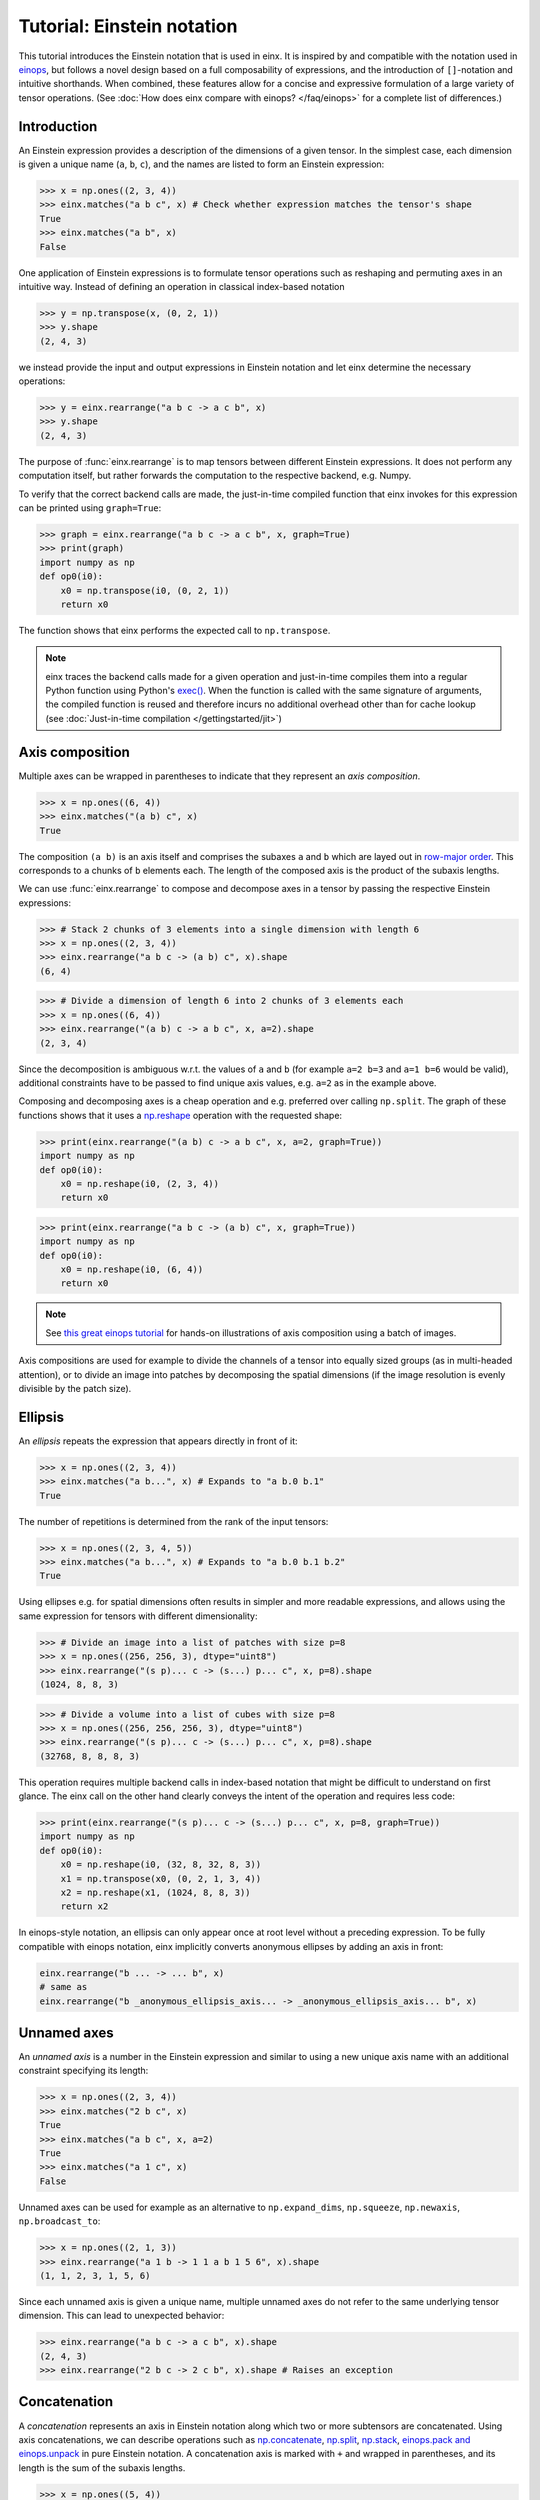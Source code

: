 Tutorial: Einstein notation
###########################

This tutorial introduces the Einstein notation that is used in einx. It is inspired by and compatible with the notation used in `einops <https://github.com/arogozhnikov/einops>`_,
but follows a novel design based on a full composability of expressions, and the introduction of ``[]``-notation and intuitive shorthands. When combined, these features
allow for a concise and expressive formulation of a large variety of tensor operations. (See :doc:`How does einx compare with einops? </faq/einops>` for a complete list 
of differences.)

Introduction
------------

An Einstein expression provides a description of the dimensions of a given tensor. In the simplest case, each dimension is given a unique name (``a``, ``b``, ``c``), and the names
are listed to form an Einstein expression:

>>> x = np.ones((2, 3, 4))
>>> einx.matches("a b c", x) # Check whether expression matches the tensor's shape
True
>>> einx.matches("a b", x)
False

One application of Einstein expressions is to formulate tensor operations such as reshaping and permuting axes in an intuitive way. Instead of defining an
operation in classical index-based notation

>>> y = np.transpose(x, (0, 2, 1))
>>> y.shape
(2, 4, 3)

we instead provide the input and output expressions in Einstein notation and let einx determine the necessary operations:

>>> y = einx.rearrange("a b c -> a c b", x)
>>> y.shape
(2, 4, 3)

The purpose of :func:`einx.rearrange` is to map tensors between different Einstein expressions. It does not perform any computation itself, but rather forwards the computation
to the respective backend, e.g. Numpy.

To verify that the correct backend calls are made, the just-in-time compiled function that einx invokes for this expression can be printed using ``graph=True``:

>>> graph = einx.rearrange("a b c -> a c b", x, graph=True)
>>> print(graph)
import numpy as np
def op0(i0):
    x0 = np.transpose(i0, (0, 2, 1))
    return x0

The function shows that einx performs the expected call to ``np.transpose``.

.. note::

    einx traces the backend calls made for a given operation and just-in-time compiles them into a regular Python function using Python's
    `exec() <https://docs.python.org/3/library/functions.html#exec>`_. When the function is called with the same signature of arguments, the compiled function is reused and
    therefore incurs no additional overhead other than for cache lookup (see :doc:`Just-in-time compilation </gettingstarted/jit>`)

.. _axiscomposition:

Axis composition
----------------

Multiple axes can be wrapped in parentheses to indicate that they represent an *axis composition*.

>>> x = np.ones((6, 4))
>>> einx.matches("(a b) c", x)
True

The composition ``(a b)`` is an axis itself and comprises the subaxes ``a`` and ``b`` which are layed out in
`row-major order <https://en.wikipedia.org/wiki/Row-_and_column-major_order>`_. This corresponds to ``a`` chunks of ``b`` elements each.
The length of the composed axis is the product of the subaxis lengths.

We can use :func:`einx.rearrange` to compose and decompose axes in a tensor by passing the respective Einstein expressions:

>>> # Stack 2 chunks of 3 elements into a single dimension with length 6
>>> x = np.ones((2, 3, 4))
>>> einx.rearrange("a b c -> (a b) c", x).shape
(6, 4)

>>> # Divide a dimension of length 6 into 2 chunks of 3 elements each
>>> x = np.ones((6, 4))
>>> einx.rearrange("(a b) c -> a b c", x, a=2).shape
(2, 3, 4)

Since the decomposition is ambiguous w.r.t. the values of ``a`` and ``b`` (for example ``a=2 b=3`` and ``a=1 b=6`` would be valid), additional constraints have to be passed
to find unique axis values, e.g. ``a=2`` as in the example above.

Composing and decomposing axes is a cheap operation and e.g. preferred over calling ``np.split``. The graph of these functions shows
that it uses a `np.reshape <https://numpy.org/doc/stable/reference/generated/numpy.reshape.html>`_
operation with the requested shape:

>>> print(einx.rearrange("(a b) c -> a b c", x, a=2, graph=True))
import numpy as np
def op0(i0):
    x0 = np.reshape(i0, (2, 3, 4))
    return x0

>>> print(einx.rearrange("a b c -> (a b) c", x, graph=True))
import numpy as np
def op0(i0):
    x0 = np.reshape(i0, (6, 4))
    return x0

.. note::

    See `this great einops tutorial <https://nbviewer.org/github/arogozhnikov/einops/blob/master/docs/1-einops-basics.ipynb>`_ for hands-on illustrations of axis
    composition using a batch of images.

Axis compositions are used for example to divide the channels of a tensor into equally sized groups (as in multi-headed attention),
or to divide an image into patches by decomposing the spatial dimensions (if the image resolution is evenly divisible by the patch size).

Ellipsis
--------

An *ellipsis* repeats the expression that appears directly in front of it:

>>> x = np.ones((2, 3, 4))
>>> einx.matches("a b...", x) # Expands to "a b.0 b.1"
True

The number of repetitions is determined from the rank of the input tensors: 

>>> x = np.ones((2, 3, 4, 5))
>>> einx.matches("a b...", x) # Expands to "a b.0 b.1 b.2"
True

Using ellipses e.g. for spatial dimensions often results in simpler and more readable expressions, and allows using the same expression for tensors with different dimensionality:

>>> # Divide an image into a list of patches with size p=8
>>> x = np.ones((256, 256, 3), dtype="uint8")
>>> einx.rearrange("(s p)... c -> (s...) p... c", x, p=8).shape
(1024, 8, 8, 3)

>>> # Divide a volume into a list of cubes with size p=8
>>> x = np.ones((256, 256, 256, 3), dtype="uint8")
>>> einx.rearrange("(s p)... c -> (s...) p... c", x, p=8).shape
(32768, 8, 8, 8, 3)

This operation requires multiple backend calls in index-based notation that might be difficult to understand on first glance. The einx call on the other hand clearly conveys
the intent of the operation and requires less code:

>>> print(einx.rearrange("(s p)... c -> (s...) p... c", x, p=8, graph=True))
import numpy as np
def op0(i0):
    x0 = np.reshape(i0, (32, 8, 32, 8, 3))
    x1 = np.transpose(x0, (0, 2, 1, 3, 4))
    x2 = np.reshape(x1, (1024, 8, 8, 3))
    return x2

In einops-style notation, an ellipsis can only appear once at root level without a preceding expression. To be fully compatible with einops notation, einx implicitly
converts anonymous ellipses by adding an axis in front:

..  code::

    einx.rearrange("b ... -> ... b", x)
    # same as
    einx.rearrange("b _anonymous_ellipsis_axis... -> _anonymous_ellipsis_axis... b", x)

Unnamed axes
------------

An *unnamed axis* is a number in the Einstein expression and similar to using a new unique axis name with an additional constraint specifying its length:

>>> x = np.ones((2, 3, 4))
>>> einx.matches("2 b c", x)
True
>>> einx.matches("a b c", x, a=2)
True
>>> einx.matches("a 1 c", x)
False

Unnamed axes can be used for example as an alternative to ``np.expand_dims``, ``np.squeeze``, ``np.newaxis``, ``np.broadcast_to``:

>>> x = np.ones((2, 1, 3))
>>> einx.rearrange("a 1 b -> 1 1 a b 1 5 6", x).shape
(1, 1, 2, 3, 1, 5, 6)

Since each unnamed axis is given a unique name, multiple unnamed axes do not refer to the same underlying tensor dimension. This can lead to unexpected behavior:

>>> einx.rearrange("a b c -> a c b", x).shape
(2, 4, 3)
>>> einx.rearrange("2 b c -> 2 c b", x).shape # Raises an exception

Concatenation
-------------

A *concatenation* represents an axis in Einstein notation along which two or more subtensors are concatenated. Using axis concatenations, we can describe operations such as
`np.concatenate <https://numpy.org/doc/stable/reference/generated/numpy.concatenate.html>`_,
`np.split <https://numpy.org/doc/stable/reference/generated/numpy.split.html>`_,
`np.stack <https://numpy.org/doc/stable/reference/generated/numpy.stack.html>`_,
`einops.pack and einops.unpack <https://einops.rocks/4-pack-and-unpack/>`_ in pure Einstein notation. A concatenation axis is marked with ``+`` and wrapped in parentheses,
and its length is the sum of the subaxis lengths.

>>> x = np.ones((5, 4))
>>> einx.matches("(a + b) c", x)
True

This can be used for example to concatenate tensors that do not have compatible dimensions:

>>> x = np.ones((256, 256, 3))
>>> y = np.ones((256, 256))
>>> einx.rearrange("h w c, h w -> h w (c + 1)", x, y).shape
(256, 256, 4)

The graph shows that einx first reshapes ``y`` by adding a channel dimension, and then concatenates the tensors along that axis:

>>> print(einx.rearrange("h w c, h w -> h w (c + 1)", x, y, graph=True))
import numpy as np
def op0(i0, i1):
    x0 = np.reshape(i1, (256, 256, 1))
    x1 = np.concatenate([i0, x0], axis=2)
    return x1

Splitting is supported analogously:

>>> z = np.ones((256, 256, 4))
>>> x, y = einx.rearrange("h w (c + 1) -> h w c, h w", z)
>>> x.shape, y.shape
((256, 256, 3), (256, 256))

Unlike the index-based `np.concatenate <https://numpy.org/doc/stable/reference/generated/numpy.concatenate.html>`_, einx also broadcasts subtensors if required:

>>> # Append a number to all channels
>>> x = np.ones((256, 256, 3))
>>> einx.rearrange("... c, 1 -> ... (c + 1)", x, [42]).shape
(256, 256, 4)

Additional constraints
----------------------

einx uses a `SymPy <https://www.sympy.org/en/index.html>`_-based solver to determine the values of named axes in Einstein expressions (see :doc:`How does einx parse Einstein expressions? </faq/solver>`).
In many cases, the shapes of the input tensors provide enough constraints to determine the values of all named axes in the solver. For other cases, einx functions accept
``**parameters`` that can be used to specify the values of some or all named axes and provide additional constraints to the solver:

..  code::

    x = np.zeros((10,))
    einx.rearrange("(a b) -> a b", x)           # Fails: Values of a and b cannot be determined
    einx.rearrange("(a b) -> a b", x, a=5)      # Succeeds: b determined by solver
    einx.rearrange("(a b) -> a b", x, b=2)      # Succeeds: a determined by solver
    einx.rearrange("(a b) -> a b", x, a=5, b=2) # Succeeds
    einx.rearrange("(a b) -> a b", x, a=5, b=5) # Fails: Conflicting constraints

.. _bracketnotation:

Bracket notation
----------------

einx introduces the ``[]``-notation to denote axes that an operation is applied on. This corresponds to the ``axis`` argument in index-based notation:

..  code::

    einx.sum("a [b]", x)
    # same as
    np.sum(x, axis=1)

    einx.sum("a [...]", x)
    # same as
    np.sum(x, axis=tuple(range(1, x.ndim)))

The usage of brackets in all einx functions follows a general principle:

**Brackets mark axes that an operation is applied to, while all other axes
are batch axes that the operation is repeated over.**

Some other examples:

..  code::

    einx.flip("a [b]", x, c=2) # Flip pairs of values
    einx.add("... [c]", x, b) # Add bias
    einx.get_at("b [h w] c, b i [2] -> b i c", x, indices) # Gather values
    einx.softmax("b q [k] h", attn) # Part of attention operation

Bracket notation is fully compatible with expression rearranging and can therefore be placed anywhere inside a nested Einstein expression:

>>> # Compute sum over pairs of values along the last axis
>>> x = np.ones((2, 2, 16))
>>> einx.sum("... (g [c])", x, c=2).shape
(2, 2, 8)

>>> # Mean-pooling with stride 4 (if evenly divisible)
>>> x = np.ones((4, 256, 256, 3))
>>> einx.mean("b (s [ds])... c", x, ds=4).shape
(4, 64, 64, 3)

>>> print(einx.mean("b (s [ds])... c", x, ds=4, graph=True))
import numpy as np
def op0(i0):
    x0 = np.reshape(i0, (4, 64, 4, 64, 4, 3))
    x1 = np.mean(x0, axis=(2, 4))
    return x1

.. note::

    See :doc:`How does einx handle input and output tensors? </faq/flatten>` for details on how operations are applied to tensors with nested Einstein expressions.

Operations are sensitive to the positioning of brackets, e.g. allowing for flexible ``keepdims=True`` behavior out-of-the-box:

>>> x = np.ones((16, 4))
>>> einx.sum("b [c]", x).shape
(16,)
>>> einx.sum("b ([c])", x).shape
(16, 1)
>>> einx.sum("b [c]", x, keepdims=True).shape
(16, 1)

In the second example, ``c`` is reduced within the composition ``(c)``, resulting in an empty composition ``()``, i.e. a trivial axis with size 1.

einx provides a wide range of tensor operations that accept arguments in Einstein notation as described in this document.
The following tutorial gives an overview of these functions and their usage.
